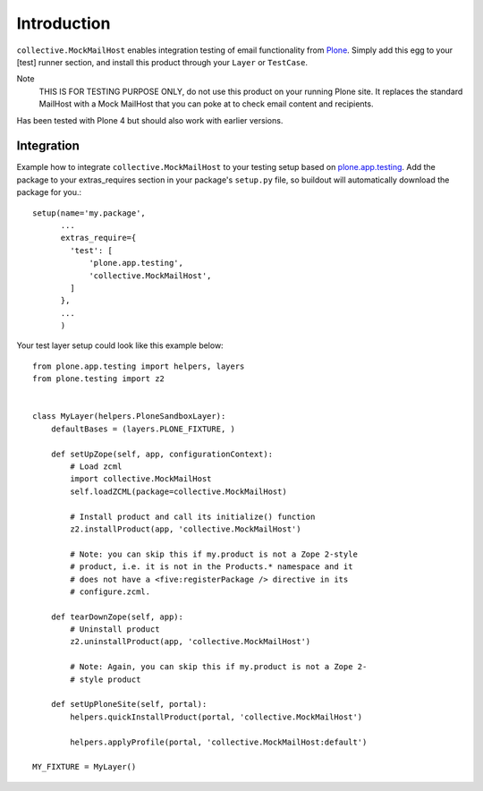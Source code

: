 Introduction
============

``collective.MockMailHost`` enables integration testing of email functionality
from Plone_. Simply add this egg to your [test] runner section, and install
this product through your ``Layer`` or ``TestCase``.

Note
  THIS IS FOR TESTING PURPOSE ONLY, do not use this product on your
  running Plone site. It replaces the standard MailHost with a Mock
  MailHost that you can poke at to check email content and recipients.

Has been tested with Plone 4 but should also work with earlier versions.


Integration
-----------

Example how to integrate ``collective.MockMailHost`` to your testing setup
based on `plone.app.testing`_. Add the package to your extras_requires section
in your package's ``setup.py`` file, so buildout will automatically download
the package for you.::

    setup(name='my.package',
          ...
          extras_require={
            'test': [
                'plone.app.testing',
                'collective.MockMailHost',
            ]
          },
          ...
          )

Your test layer setup could look like this example below::

    from plone.app.testing import helpers, layers
    from plone.testing import z2


    class MyLayer(helpers.PloneSandboxLayer):
        defaultBases = (layers.PLONE_FIXTURE, )

        def setUpZope(self, app, configurationContext):
            # Load zcml
            import collective.MockMailHost
            self.loadZCML(package=collective.MockMailHost)

            # Install product and call its initialize() function
            z2.installProduct(app, 'collective.MockMailHost')

            # Note: you can skip this if my.product is not a Zope 2-style
            # product, i.e. it is not in the Products.* namespace and it
            # does not have a <five:registerPackage /> directive in its
            # configure.zcml.

        def tearDownZope(self, app):
            # Uninstall product
            z2.uninstallProduct(app, 'collective.MockMailHost')

            # Note: Again, you can skip this if my.product is not a Zope 2-
            # style product

        def setUpPloneSite(self, portal):
            helpers.quickInstallProduct(portal, 'collective.MockMailHost')

            helpers.applyProfile(portal, 'collective.MockMailHost:default')

    MY_FIXTURE = MyLayer()

.. _Plone: http://plone.org
.. _`plone.app.testing`: http://pypi.python.org/pypi/plone.app.testing
